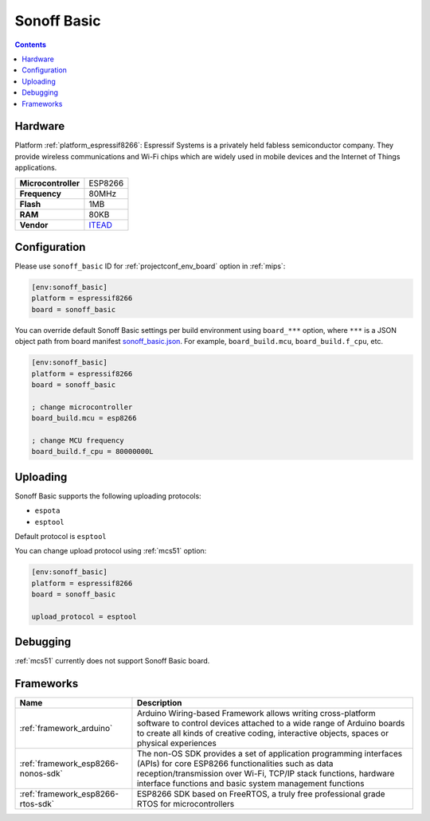 
.. _board_espressif8266_sonoff_basic:

Sonoff Basic
============

.. contents::

Hardware
--------

Platform :ref:`platform_espressif8266`: Espressif Systems is a privately held fabless semiconductor company. They provide wireless communications and Wi-Fi chips which are widely used in mobile devices and the Internet of Things applications.

.. list-table::

  * - **Microcontroller**
    - ESP8266
  * - **Frequency**
    - 80MHz
  * - **Flash**
    - 1MB
  * - **RAM**
    - 80KB
  * - **Vendor**
    - `ITEAD <https://www.itead.cc/sonoff-wifi-wireless-switch.html?utm_source=platformio.org&utm_medium=docs>`__


Configuration
-------------

Please use ``sonoff_basic`` ID for :ref:`projectconf_env_board` option in :ref:`mips`:

.. code-block:: ini

  [env:sonoff_basic]
  platform = espressif8266
  board = sonoff_basic

You can override default Sonoff Basic settings per build environment using
``board_***`` option, where ``***`` is a JSON object path from
board manifest `sonoff_basic.json <https://github.com/platformio/platform-espressif8266/blob/master/boards/sonoff_basic.json>`_. For example,
``board_build.mcu``, ``board_build.f_cpu``, etc.

.. code-block:: ini

  [env:sonoff_basic]
  platform = espressif8266
  board = sonoff_basic

  ; change microcontroller
  board_build.mcu = esp8266

  ; change MCU frequency
  board_build.f_cpu = 80000000L


Uploading
---------
Sonoff Basic supports the following uploading protocols:

* ``espota``
* ``esptool``

Default protocol is ``esptool``

You can change upload protocol using :ref:`mcs51` option:

.. code-block:: ini

  [env:sonoff_basic]
  platform = espressif8266
  board = sonoff_basic

  upload_protocol = esptool

Debugging
---------
:ref:`mcs51` currently does not support Sonoff Basic board.

Frameworks
----------
.. list-table::
    :header-rows:  1

    * - Name
      - Description

    * - :ref:`framework_arduino`
      - Arduino Wiring-based Framework allows writing cross-platform software to control devices attached to a wide range of Arduino boards to create all kinds of creative coding, interactive objects, spaces or physical experiences

    * - :ref:`framework_esp8266-nonos-sdk`
      - The non-OS SDK provides a set of application programming interfaces (APIs) for core ESP8266 functionalities such as data reception/transmission over Wi-Fi, TCP/IP stack functions, hardware interface functions and basic system management functions

    * - :ref:`framework_esp8266-rtos-sdk`
      - ESP8266 SDK based on FreeRTOS, a truly free professional grade RTOS for microcontrollers
